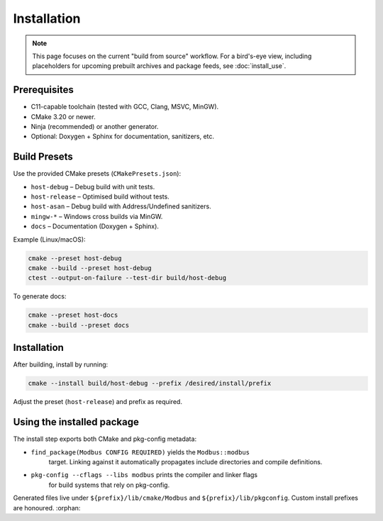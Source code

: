 Installation
============

.. note::

   This page focuses on the current "build from source" workflow.  For a
   bird's-eye view, including placeholders for upcoming prebuilt archives and
   package feeds, see :doc:`install_use`.

Prerequisites
-------------

* C11-capable toolchain (tested with GCC, Clang, MSVC, MinGW).
* CMake 3.20 or newer.
* Ninja (recommended) or another generator.
* Optional: Doxygen + Sphinx for documentation, sanitizers, etc.

Build Presets
-------------

Use the provided CMake presets (``CMakePresets.json``):

* ``host-debug`` – Debug build with unit tests.
* ``host-release`` – Optimised build without tests.
* ``host-asan`` – Debug build with Address/Undefined sanitizers.
* ``mingw-*`` – Windows cross builds via MinGW.
* ``docs`` – Documentation (Doxygen + Sphinx).

Example (Linux/macOS):

.. code-block:: bash

   cmake --preset host-debug
   cmake --build --preset host-debug
   ctest --output-on-failure --test-dir build/host-debug

To generate docs:

.. code-block:: bash

   cmake --preset host-docs
   cmake --build --preset docs

Installation
------------

After building, install by running:

.. code-block:: bash

   cmake --install build/host-debug --prefix /desired/install/prefix

Adjust the preset (``host-release``) and prefix as required.

Using the installed package
---------------------------

The install step exports both CMake and pkg-config metadata:

* ``find_package(Modbus CONFIG REQUIRED)`` yields the ``Modbus::modbus``
   target. Linking against it automatically propagates include directories and
   compile definitions.
* ``pkg-config --cflags --libs modbus`` prints the compiler and linker flags
   for build systems that rely on pkg-config.

Generated files live under ``${prefix}/lib/cmake/Modbus`` and
``${prefix}/lib/pkgconfig``. Custom install prefixes are honoured.
:orphan:

